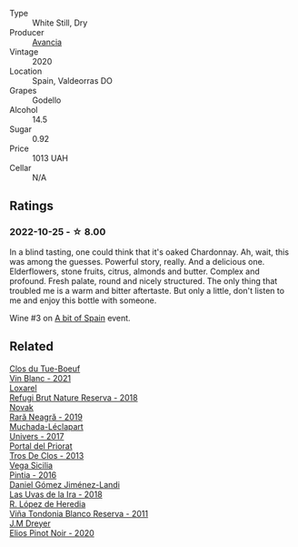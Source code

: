 #+attr_html: :class wine-main-image
[[file:/images/49/656def-0966-4b59-84a7-f7bccb6e73ca/2022-10-13-15-00-24-IMG-2742.webp]]

- Type :: White Still, Dry
- Producer :: [[barberry:/producers/d636a6a2-57ca-41e9-98f7-50045514af83][Avancia]]
- Vintage :: 2020
- Location :: Spain, Valdeorras DO
- Grapes :: Godello
- Alcohol :: 14.5
- Sugar :: 0.92
- Price :: 1013 UAH
- Cellar :: N/A

** Ratings

*** 2022-10-25 - ☆ 8.00

In a blind tasting, one could think that it's oaked Chardonnay. Ah, wait, this was among the guesses. Powerful story, really. And a delicious one. Elderflowers, stone fruits, citrus, almonds and butter. Complex and profound. Fresh palate, round and nicely structured. The only thing that troubled me is a warm and bitter aftertaste. But only a little, don't listen to me and enjoy this bottle with someone.

Wine #3 on [[barberry:/posts/2022-10-25-a-bit-of-spain][A bit of Spain]] event.

** Related

#+begin_export html
<div class="flex-container">
  <a class="flex-item flex-item-left" href="/wines/1cda7dd8-7a61-4aa2-a11d-992095c89a48.html">
    <img class="flex-bottle" src="/images/1c/da7dd8-7a61-4aa2-a11d-992095c89a48/2022-09-26-19-08-01-4B921E77-AB08-49AA-AFAA-FE1DEF1BFF98-1-102-o.webp"></img>
    <section class="h">Clos du Tue-Boeuf</section>
    <section class="h text-bolder">Vin Blanc - 2021</section>
  </a>

  <a class="flex-item flex-item-right" href="/wines/369320be-e14f-49f3-9d81-f91f826875b7.html">
    <img class="flex-bottle" src="/images/36/9320be-e14f-49f3-9d81-f91f826875b7/2022-09-26-18-34-01-9AA64A2B-CCB2-4D28-A801-9E0D56F58E9C-1-102-o.webp"></img>
    <section class="h">Loxarel</section>
    <section class="h text-bolder">Refugi Brut Nature Reserva - 2018</section>
  </a>

  <a class="flex-item flex-item-left" href="/wines/48f2d982-1713-4d31-9f30-53d620d84ce7.html">
    <img class="flex-bottle" src="/images/48/f2d982-1713-4d31-9f30-53d620d84ce7/2022-10-26-19-27-07-02D06BBC-7AD5-4B14-A7E2-4354C8D155DD-1-105-c.webp"></img>
    <section class="h">Novak</section>
    <section class="h text-bolder">Rară Neagră - 2019</section>
  </a>

  <a class="flex-item flex-item-right" href="/wines/64475375-acb6-4d1b-a019-5dc61b01b1dc.html">
    <img class="flex-bottle" src="/images/64/475375-acb6-4d1b-a019-5dc61b01b1dc/2022-09-26-18-53-19-8427D758-DF7F-4227-A6A3-648DA6AE3A0B-1-102-o.webp"></img>
    <section class="h">Muchada-Léclapart</section>
    <section class="h text-bolder">Univers - 2017</section>
  </a>

  <a class="flex-item flex-item-left" href="/wines/695bbc4e-f480-49d6-addd-7cea55afba0a.html">
    <img class="flex-bottle" src="/images/69/5bbc4e-f480-49d6-addd-7cea55afba0a/2022-10-13-15-01-05-IMG-2739.webp"></img>
    <section class="h">Portal del Priorat</section>
    <section class="h text-bolder">Tros De Clos - 2013</section>
  </a>

  <a class="flex-item flex-item-right" href="/wines/6bccfa7f-66a3-4e5d-8746-cd3580b377bf.html">
    <img class="flex-bottle" src="/images/6b/ccfa7f-66a3-4e5d-8746-cd3580b377bf/2022-09-23-21-12-29-IMG-2423.webp"></img>
    <section class="h">Vega Sicilia</section>
    <section class="h text-bolder">Pintia - 2016</section>
  </a>

  <a class="flex-item flex-item-left" href="/wines/ab4da1d2-3d62-492a-89ed-94de2744b34e.html">
    <img class="flex-bottle" src="/images/ab/4da1d2-3d62-492a-89ed-94de2744b34e/2022-09-26-19-19-03-71085CA1-5E72-4CC0-84F0-E74F43A40995-1-102-o.webp"></img>
    <section class="h">Daniel Gómez Jiménez-Landi</section>
    <section class="h text-bolder">Las Uvas de la Ira - 2018</section>
  </a>

  <a class="flex-item flex-item-right" href="/wines/ca7b2b58-fb6d-4110-84f0-aa8b6c7ed3dc.html">
    <img class="flex-bottle" src="/images/ca/7b2b58-fb6d-4110-84f0-aa8b6c7ed3dc/2022-09-17-20-20-14-IMG-2244.webp"></img>
    <section class="h">R. López de Heredia</section>
    <section class="h text-bolder">Viña Tondonia Blanco Reserva - 2011</section>
  </a>

  <a class="flex-item flex-item-left" href="/wines/f1137f23-9d0b-4e02-a8dc-aeef990ea592.html">
    <img class="flex-bottle" src="/images/f1/137f23-9d0b-4e02-a8dc-aeef990ea592/2022-06-08-09-10-01-14B8D394-3091-4D47-9161-D22122F8F01B-1-105-c.webp"></img>
    <section class="h">J.M Dreyer</section>
    <section class="h text-bolder">Elios Pinot Noir - 2020</section>
  </a>

</div>
#+end_export
